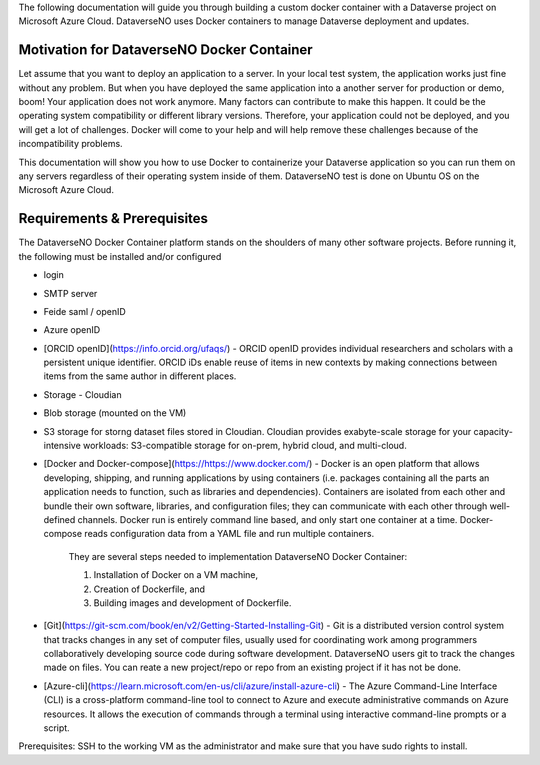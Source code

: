 The following documentation will guide you through building a custom docker container with a Dataverse project on Microsoft Azure Cloud. DataverseNO uses Docker containers to manage Dataverse deployment and updates.

Motivation for DataverseNO Docker Container
-------------------------------------------

Let assume that you want to deploy an application to a server. In your local test system, the application works just fine without any problem. But when you have deployed the same application into a another server for production or demo, boom! Your application does not work anymore. Many factors can contribute to make this happen. It could be the operating system compatibility or different library versions. Therefore, your application could not be deployed, and you will get a lot of challenges. 
Docker will come to your help and will help remove these challenges because of the incompatibility problems.

This documentation will show you how to use Docker to containerize your Dataverse application so you can run them on any servers regardless of their operating system inside of them. DataverseNO test is done on Ubuntu OS on the  Microsoft Azure Cloud.


Requirements & Prerequisites  
----------------------------

The DataverseNO Docker Container platform stands on the shoulders of many other software projects. Before running it, the following must be installed and/or configured

- login
- SMTP server
- Feide saml / openID
- Azure openID
- [ORCID openID](https://info.orcid.org/ufaqs/) - ORCID openID provides individual researchers and scholars with a persistent unique identifier. ORCID iDs enable reuse of items in new contexts by making connections between items from the same author in different places. 
- Storage - Cloudian
- Blob storage  (mounted on the VM)
- S3 storage for storng dataset files stored in Cloudian. Cloudian provides exabyte-scale storage for your capacity-intensive workloads: S3-compatible storage for on-prem, hybrid cloud, and multi-cloud.

- [Docker and Docker-compose](https://https://www.docker.com/) -  Docker is an open platform that allows developing, shipping, and running applications by using containers (i.e. packages containing all the parts an application needs to function, such as libraries and dependencies). Containers are isolated from each other and bundle their own software, libraries, and configuration files; they can communicate with each other through well-defined channels. Docker run is entirely command line based, and only start one container at a time. Docker-compose reads configuration data from a YAML file and run multiple containers.

    They are several steps needed to implementation DataverseNO Docker Container: 

    1) Installation of Docker on a VM machine, 

    2) Creation of Dockerfile, and

    3) Building images and development of Dockerfile. 

* [Git](https://git-scm.com/book/en/v2/Getting-Started-Installing-Git) - Git is a distributed version control system that tracks changes in any set of computer files, usually used for coordinating work among programmers collaboratively developing source code during software development. DataverseNO users git to track the changes made on files. You can reate a new project/repo or repo from an existing project if it has not be done.

+ [Azure-cli](https://learn.microsoft.com/en-us/cli/azure/install-azure-cli) - The Azure Command-Line Interface (CLI) is a cross-platform command-line tool to connect to Azure and execute administrative commands on Azure resources. It allows the execution of commands through a terminal using interactive command-line prompts or a script.

Prerequisites: SSH to the working VM as the administrator and make sure that you have sudo rights to install.



